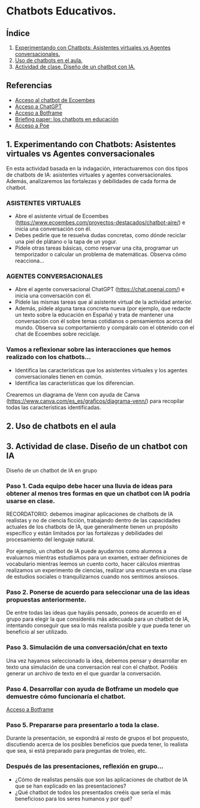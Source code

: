 [[./imagenes/seminario51.PNG]]

* Chatbots Educativos.
[[./imagenes/chatbots_edu.png]]

** Índice
    1. [[https://github.com/pbendom3/seminario-IA/blob/main/sesion-5.org#1-chatbots-asistentes-virtuales-vs-agentes-conversacionales][Experimentando con Chatbots: Asistentes virtuales vs Agentes conversacionales.]]
    2. [[https://github.com/pbendom3/seminario-IA/blob/main/sesion-5.org#3-uso-de-chatbots-en-el-aula][Uso de chatbots en el aula.]]
    3. [[https://github.com/pbendom3/seminario-IA/blob/main/sesion-5.org#4-proyecto-dise%C3%B1o-de-un-chatbot-con-ia-al-servicio-de-la-sociedad][Actividad de clase. Diseño de un chatbot con IA.]] 
   
** Referencias
- [[https://www.ecoembes.com/proyectos-destacados/chatbot-aire/][Acceso al chatbot de Ecoembes]]
- [[https://chat.openai.com/][Acceso a ChatGPT]] 
- [[https://botframe.com/editor/new][Acceso a Botframe]]
- [[https://openaccess.uoc.edu/bitstream/10609/85786/6/BRIEFING-PAPER-ES.pdf][Briefing paper: los chatbots en educación]]
- [[https://poe.com/][Acceso a Poe]] 

** 1. Experimentando con Chatbots: Asistentes virtuales vs Agentes conversacionales
En esta actividad basada en la indagación, interactuaremos con dos tipos de chatbots de IA: asistentes virtuales y agentes conversacionales. Además, analizaremos las fortalezas y debilidades de cada forma de chatbot.

*** ASISTENTES VIRTUALES

- Abre el asistente virtual de Ecoembes (https://www.ecoembes.com/proyectos-destacados/chatbot-aire/) e inicia una conversación con él. 
- Debes pedirle que te resuelva dudas concretas, como dónde reciclar una piel de plátano o la tapa de un yogur. 
- Pídele otras tareas básicas, como reservar una cita, programar un temporizador o calcular un problema de matemáticas. Observa cómo reacciona...

*** AGENTES CONVERSACIONALES

- Abre el agente conversacional ChatGPT (https://chat.openai.com/) e inicia una conversación con él. 
- Pídele las mismas tareas que al asistente virtual de la actividad anterior. 
- Además, pídele alguna tarea concreta nueva (por ejemplo, que redacte un texto sobre la educación en España) y trata de mantener una conversación con él sobre temas cotidianos o pensamientos acerca del mundo. Observa su comportamiento y compáralo con el obtenido con el chat de Ecoembes sobre reciclaje.

*** Vamos a reflexionar sobre las interacciones que hemos realizado con los chatbots...

- Identifica las características que los asistentes virtuales y los agentes conversacionales tienen en común.
- Identifica las características que los diferencian. 

Crearemos un diagrama de Venn con ayuda de Canva (https://www.canva.com/es_es/graficos/diagrama-venn/) para recopilar todas las características identificadas.

[[./imagenes/chatboy_canva.png]]

** 2. Uso de chatbots en el aula

[[./imagenes/poe.PNG]]


** 3. Actividad de clase. Diseño de un chatbot con IA
Diseño de un chatbot de IA en grupo

*** Paso 1. Cada equipo debe hacer una lluvia de ideas para obtener al menos tres formas en que un chatbot con IA podría usarse en clase. 

RECORDATORIO: debemos imaginar aplicaciones de chatbots de IA realistas y no de ciencia ficción, trabajando dentro de las capacidades actuales de los chatbots de IA, que generalmente tienen un propósito específico y están limitados por las fortalezas y debilidades del procesamiento del lenguaje natural. 

Por ejemplo, un chatbot de IA puede ayudarnos como alumnos a evaluarnos mientras estudiamos para un examen, extraer definiciones de vocabulario mientras leemos un cuento corto, hacer cálculos mientras realizamos un experimento de ciencias, realizar una encuesta en una clase de estudios sociales o tranquilizarnos cuando nos sentimos ansiosos.

*** Paso 2. Ponerse de acuerdo para seleccionar una de las ideas propuestas anteriormente.

De entre todas las ideas que hayáis pensado, poneos de acuerdo en el grupo para elegir la que consideréis más adecuada para un chatbot de IA, intentando conseguir que sea lo más realista posible y que pueda tener un beneficio al ser utilizado.

*** Paso 3. Simulación de una conversación/chat en texto

Una vez hayamos seleccionado la idea, debemos pensar y desarrollar en texto una simulación de una conversación real con el chatbot. Podéis generar un archivo de texto en el que guardar la conversación.

*** Paso 4. Desarrollar con ayuda de Botframe un modelo que demuestre cómo funcionaría el chatbot.

[[https://botframe.com/editor/new][Acceso a Botframe]] 
[[./imagenes/botframe2.PNG]]

*** Paso 5. Prepararse para presentarlo a toda la clase.

Durante la presentación, se expondrá al resto de grupos el bot propuesto, discutiendo acerca de los posibles beneficios que  pueda tener, lo realista que sea, si está preparado para preguntas de troleo, etc.

*** Después de las presentaciones, reflexión en grupo...
- ¿Cómo de realistas pensáis que son las aplicaciones de chatbot de IA que se han explicado en las presentaciones?
- ¿Qué chatbot de todos los presentados creéis que sería el más beneficioso para los seres humanos y por qué?


